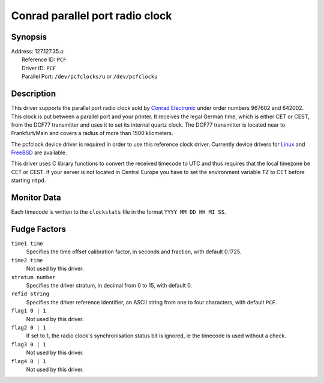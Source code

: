 Conrad parallel port radio clock
================================

Synopsis
--------

| Address: 127.127.35.\ *u*
|  Reference ID: ``PCF``
|  Driver ID: ``PCF``
|  Parallel Port: ``/dev/pcfclocks/u`` or ``/dev/pcfclocku``

Description
-----------

This driver supports the parallel port radio clock sold by `Conrad
Electronic <http://www.conrad-electronic.com/>`__ under order numbers
967602 and 642002. This clock is put between a parallel port and your
printer. It receives the legal German time, which is either CET or CEST,
from the DCF77 transmitter and uses it to set its internal quartz clock.
The DCF77 transmitter is located near to Frankfurt/Main and covers a
radius of more than 1500 kilometers.

The pcfclock device driver is required in order to use this reference
clock driver. Currently device drivers for
`Linux <http://home.pages.de/%7evoegele/pcf.html>`__ and
`FreeBSD <http://schumann.cx/pcfclock/>`__ are available.

This driver uses C library functions to convert the received timecode to
UTC and thus requires that the local timezone be CET or CEST. If your
server is not located in Central Europe you have to set the environment
variable TZ to CET before starting ``ntpd``.

Monitor Data
------------

Each timecode is written to the ``clockstats`` file in the format
``YYYY MM DD HH MI SS``.

Fudge Factors
-------------

``time1 time``
    Specifies the time offset calibration factor, in seconds and
    fraction, with default 0.1725.
``time2 time``
    Not used by this driver.
``stratum number``
    Specifies the driver stratum, in decimal from 0 to 15, with default
    0.
``refid string``
    Specifies the driver reference identifier, an ASCII string from one
    to four characters, with default ``PCF``.
``flag1 0 | 1``
    Not used by this driver.
``flag2 0 | 1``
    If set to 1, the radio clock's synchronisation status bit is
    ignored, ie the timecode is used without a check.
``flag3 0 | 1``
    Not used by this driver.
``flag4 0 | 1``
    Not used by this driver.

